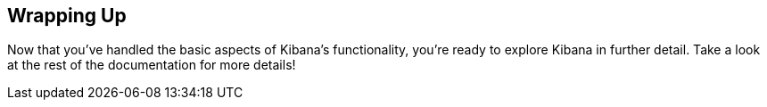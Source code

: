 [[wrapping-up]]
== Wrapping Up

Now that you've handled the basic aspects of Kibana's functionality, you're ready to explore Kibana in further detail.
Take a look at the rest of the documentation for more details!
